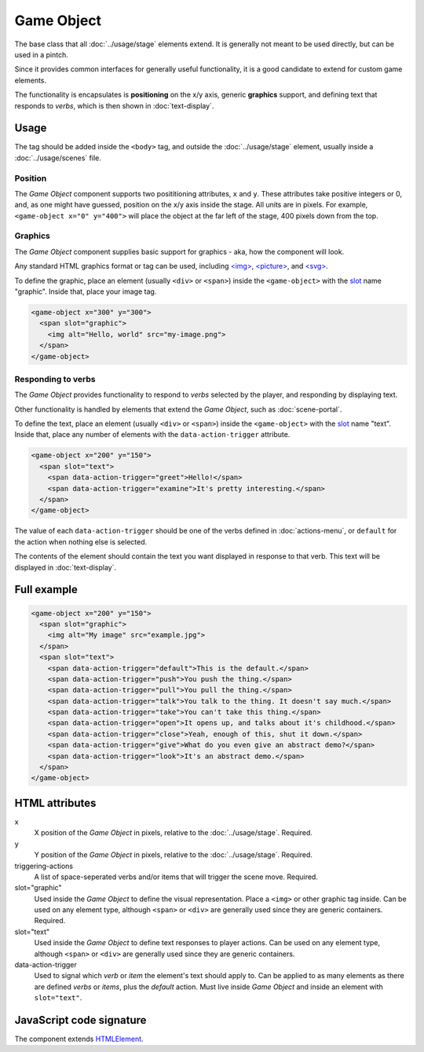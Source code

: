 Game Object
============

The base class that all :doc:`../usage/stage` elements extend. It is generally not
meant to be used directly, but can be used in a pintch.

Since it provides common interfaces for generally useful functionality,
it is a good candidate to extend for custom game elements.

The functionality is encapsulates is **positioning** on the x/y
axis, generic **graphics** support, and defining text that responds to
*verbs*, which is then shown in :doc:`text-display`.

Usage
-----

The tag should be added inside the ``<body>`` tag, and outside the :doc:`../usage/stage`
element, usually inside a :doc:`../usage/scenes` file.

Position
^^^^^^^^

The *Game Object* component supports two posititioning attributes, ``x``
and ``y``. These attributes take positive integers or 0, and, as one
might have guessed, position on the x/y axis inside the stage. All units
are in pixels. For example, ``<game-object x="0" y="400">`` will place
the object at the far left of the stage, 400 pixels down from the top.

Graphics
^^^^^^^^

The *Game Object* component supplies basic support for graphics - aka,
how the component will look.

Any standard HTML graphics format or tag can be used, including
`\<img\>`_, `\<picture\>`_, and `\<svg\>`_.

To define the graphic, place an element (usually ``<div>`` or
``<span>``) inside the ``<game-object>`` with the `slot`_ name
"graphic". Inside that, place your image tag.

.. code-block:: html

  <game-object x="300" y="300">
    <span slot="graphic">
      <img alt="Hello, world" src="my-image.png">
    </span>
  </game-object>

Responding to verbs
^^^^^^^^^^^^^^^^^^^

The *Game Object* provides functionality to respond to *verbs* selected
by the player, and responding by displaying text.

Other functionality is handled by elements that extend the *Game
Object*, such as :doc:`scene-portal`.

To define the text, place an element (usually ``<div>`` or ``<span>``)
inside the ``<game-object>`` with the `slot`_ name "text". Inside that,
place any number of elements with the ``data-action-trigger`` attribute.

.. code-block:: html

  <game-object x="200" y="150">
    <span slot="text">
      <span data-action-trigger="greet">Hello!</span>
      <span data-action-trigger="examine">It's pretty interesting.</span>
    </span>
  </game-object>

The value of each ``data-action-trigger`` should be one of the verbs
defined in :doc:`actions-menu`, or ``default`` for the action when
nothing else is selected.

The contents of the element should contain the text you want
displayed in response to that verb. This text will be displayed in
:doc:`text-display`.

Full example
------------

.. code-block:: html

  <game-object x="200" y="150">
    <span slot="graphic">
      <img alt="My image" src="example.jpg">
    </span>
    <span slot="text">
      <span data-action-trigger="default">This is the default.</span>
      <span data-action-trigger="push">You push the thing.</span>
      <span data-action-trigger="pull">You pull the thing.</span>
      <span data-action-trigger="talk">You talk to the thing. It doesn't say much.</span>
      <span data-action-trigger="take">You can't take this thing.</span>
      <span data-action-trigger="open">It opens up, and talks about it's childhood.</span>
      <span data-action-trigger="close">Yeah, enough of this, shut it down.</span>
      <span data-action-trigger="give">What do you even give an abstract demo?</span>
      <span data-action-trigger="look">It's an abstract demo.</span>
    </span>
  </game-object>

HTML attributes
---------------

x
  X position of the *Game Object* in pixels, relative to the :doc:`../usage/stage`. Required.

y
  Y position of the *Game Object* in pixels, relative to the :doc:`../usage/stage`. Required.

triggering-actions
  A list of space-seperated verbs and/or items that will trigger the scene move. Required.

slot="graphic"
  Used inside the *Game Object* to define the visual representation. Place a ``<img>`` or other graphic tag inside. Can be used on any element type, although ``<span>`` or ``<div>`` are generally used since they are generic containers. Required.

slot="text"
  Used inside the *Game Object* to define text responses to player actions. Can be used on any element type, although ``<span>`` or ``<div>`` are generally used since they are generic containers.

data-action-trigger
  Used to signal which *verb* or *item* the element's text should apply to. Can be applied to as many elements as there are defined *verbs* or *items*, plus the *default* action. Must live inside *Game Object* and inside an element with ``slot="text"``.

JavaScript code signature
-------------------------

The component extends `HTMLElement
<https://developer.mozilla.org/en-US/docs/Web/API/HTMLElement>`_.

.. js:autoclass:: GameObject
  :members:

.. _<img>: https://developer.mozilla.org/en-US/docs/Web/HTML/Element/Img
.. _<picture>: https://developer.mozilla.org/en-US/docs/Web/HTML/Element/Picture
.. _<svg>: https://developer.mozilla.org/en-US/docs/Web/SVG/Element/svg
.. _slot: https://developer.mozilla.org/en-US/docs/Web/HTML/Element/Slot
